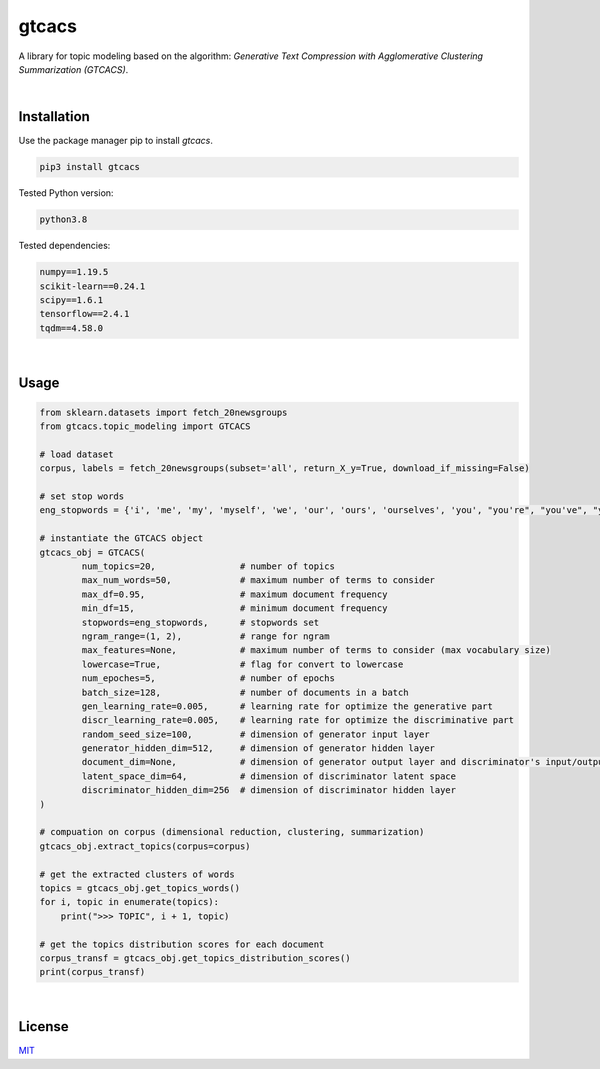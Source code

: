****************************************************************************************************************
gtcacs
****************************************************************************************************************

A library for topic modeling based on the algorithm: 
*Generative Text Compression with Agglomerative Clustering Summarization (GTCACS)*.

|

Installation
########################################################################################################


Use the package manager pip to install *gtcacs*.

.. code:: bash

	pip3 install gtcacs


Tested Python version:

.. code:: bash

    python3.8


Tested dependencies:

.. code:: bash

    numpy==1.19.5
    scikit-learn==0.24.1
    scipy==1.6.1
    tensorflow==2.4.1
    tqdm==4.58.0

|

Usage
################################################################################################################################################

.. code:: python

	from sklearn.datasets import fetch_20newsgroups
	from gtcacs.topic_modeling import GTCACS

	# load dataset
	corpus, labels = fetch_20newsgroups(subset='all', return_X_y=True, download_if_missing=False)

	# set stop words
	eng_stopwords = {'i', 'me', 'my', 'myself', 'we', 'our', 'ours', 'ourselves', 'you', "you're", "you've", "you'll", "you'd", 'your', 'yours', 'yourself', 'yourselves', 'he', 'him', 'his', 'himself', 'she', "she's", 'her', 'hers', 'herself', 'it', "it's", 'its', 'itself', 'they', 'them', 'their', 'theirs', 'themselves', 'what', 'which', 'who', 'whom', 'this', 'that', "that'll", 'these', 'those', 'am', 'is', 'are', 'was', 'were', 'be', 'been', 'being', 'have', 'has', 'had', 'having', 'do', 'does', 'did', 'doing', 'a', 'an', 'the', 'and', 'but', 'if', 'or', 'because', 'as', 'until', 'while', 'of', 'at', 'by', 'for', 'with', 'about', 'against', 'between', 'into', 'through', 'during', 'before', 'after', 'above', 'below', 'to', 'from', 'up', 'down', 'in', 'out', 'on', 'off', 'over', 'under', 'again', 'further', 'then', 'once', 'here', 'there', 'when', 'where', 'why', 'how', 'all', 'any', 'both', 'each', 'few', 'more', 'most', 'other', 'some', 'such', 'no', 'nor', 'not', 'only', 'own', 'same', 'so', 'than', 'too', 'very', 's', 't', 'can', 'will', 'just', 'don', "don't", 'should', "should've", 'now', 'd', 'll', 'm', 'o', 're', 've', 'y', 'ain', 'aren', "aren't", 'couldn', "couldn't", 'didn', "didn't", 'doesn', "doesn't", 'hadn', "hadn't", 'hasn', "hasn't", 'haven', "haven't", 'isn', "isn't", 'ma', 'mightn', "mightn't", 'mustn', "mustn't", 'needn', "needn't", 'shan', "shan't", 'shouldn', "shouldn't", 'wasn', "wasn't", 'weren', "weren't", 'won', "won't", 'wouldn', "wouldn't"}

	# instantiate the GTCACS object
	gtcacs_obj = GTCACS(
		num_topics=20,                # number of topics
		max_num_words=50,             # maximum number of terms to consider
		max_df=0.95,                  # maximum document frequency
		min_df=15,                    # minimum document frequency
		stopwords=eng_stopwords,      # stopwords set
		ngram_range=(1, 2),           # range for ngram
		max_features=None,            # maximum number of terms to consider (max vocabulary size)
		lowercase=True,               # flag for convert to lowercase
		num_epoches=5,                # number of epochs
		batch_size=128,               # number of documents in a batch
		gen_learning_rate=0.005,      # learning rate for optimize the generative part
		discr_learning_rate=0.005,    # learning rate for optimize the discriminative part
		random_seed_size=100,         # dimension of generator input layer
		generator_hidden_dim=512,     # dimension of generator hidden layer
		document_dim=None,            # dimension of generator output layer and discriminator's input/output layer
		latent_space_dim=64,          # dimension of discriminator latent space
		discriminator_hidden_dim=256  # dimension of discriminator hidden layer
	)

	# compuation on corpus (dimensional reduction, clustering, summarization)
	gtcacs_obj.extract_topics(corpus=corpus)

	# get the extracted clusters of words
	topics = gtcacs_obj.get_topics_words()
	for i, topic in enumerate(topics):
	    print(">>> TOPIC", i + 1, topic)

	# get the topics distribution scores for each document
	corpus_transf = gtcacs_obj.get_topics_distribution_scores()
	print(corpus_transf)

|

License
################################################################################################################

`MIT <https://choosealicense.com/licenses/mit/>`_
